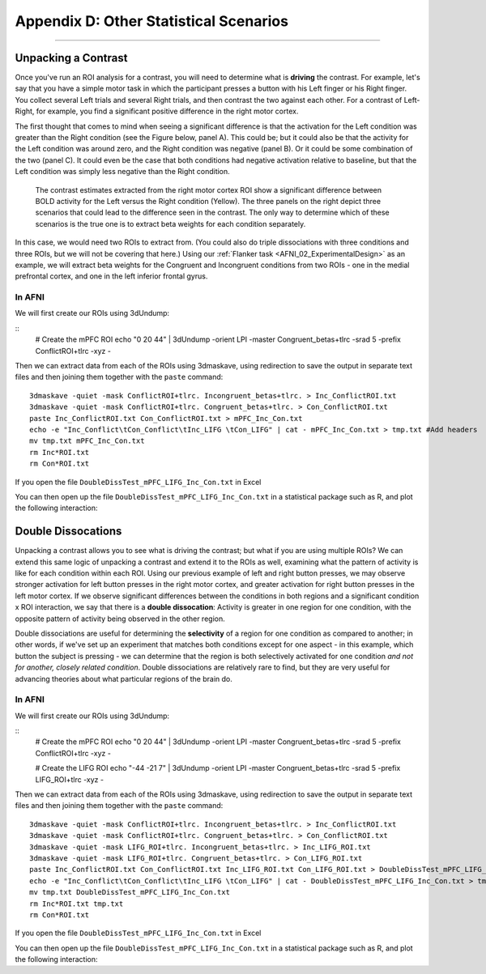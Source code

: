 .. _Appendix_D_OtherStats:

=========================
Appendix D: Other Statistical Scenarios
=========================

---------------------


Unpacking a Contrast
********************

Once you've run an ROI analysis for a contrast, you will need to determine what is **driving** the contrast. For example, let's say that you have a simple motor task in which the participant presses a button with his Left finger or his Right finger. You collect several Left trials and several Right trials, and then contrast the two against each other. For a contrast of Left-Right, for example, you find a significant positive difference in the right motor cortex.

The first thought that comes to mind when seeing a significant difference is that the activation for the Left condition was greater than the Right condition (see the Figure below, panel A). This could be; but it could also be that the activity for the Left condition was around zero, and the Right condition was negative (panel B). Or it could be some combination of the two (panel C). It could even be the case that both conditions had negative activation relative to baseline, but that the Left condition was simply less negative than the Right condition.


.. figure:: AppendixD_UnpackContrast.png
  
  The contrast estimates extracted from the right motor cortex ROI show a significant difference between BOLD activity for the Left versus the Right condition (Yellow). The three panels on the right depict three scenarios that could lead to the difference seen in the contrast. The only way to determine which of these scenarios is the true one is to extract beta weights for each condition separately.
  
In this case, we would need two ROIs to extract from. (You could also do triple dissociations with three conditions and three ROIs, but we will not be covering that here.) Using our :ref:`Flanker task <AFNI_02_ExperimentalDesign>` as an example, we will extract beta weights for the Congruent and Incongruent conditions from two ROIs - one in the medial prefrontal cortex, and one in the left inferior frontal gyrus.
  
In AFNI
^^^^^^^

We will first create our ROIs using 3dUndump:

::
  # Create the mPFC ROI
  echo "0 20 44" | 3dUndump -orient LPI -master Congruent_betas+tlrc -srad 5 -prefix ConflictROI+tlrc -xyz - 
  

Then we can extract data from each of the ROIs using 3dmaskave, using redirection to save the output in separate text files and then joining them together with the ``paste`` command:

::

  3dmaskave -quiet -mask ConflictROI+tlrc. Incongruent_betas+tlrc. > Inc_ConflictROI.txt
  3dmaskave -quiet -mask ConflictROI+tlrc. Congruent_betas+tlrc. > Con_ConflictROI.txt
  paste Inc_ConflictROI.txt Con_ConflictROI.txt > mPFC_Inc_Con.txt
  echo -e "Inc_Conflict\tCon_Conflict\tInc_LIFG \tCon_LIFG" | cat - mPFC_Inc_Con.txt > tmp.txt #Add headers
  mv tmp.txt mPFC_Inc_Con.txt
  rm Inc*ROI.txt
  rm Con*ROI.txt

If you open the file ``DoubleDissTest_mPFC_LIFG_Inc_Con.txt`` in Excel

You can then open up the file ``DoubleDissTest_mPFC_LIFG_Inc_Con.txt`` in a statistical package such as R, and plot the following interaction:



Double Dissocations
*******************

Unpacking a contrast allows you to see what is driving the contrast; but what if you are using multiple ROIs? We can extend this same logic of unpacking a contrast and extend it to the ROIs as well, examining what the pattern of activity is like for each condition within each ROI. Using our previous example of left and right button presses, we may observe stronger activation for left button presses in the right motor cortex, and greater activation for right button presses in the left motor cortex. If we observe significant differences between the conditions in both regions and a significant condition x ROI interaction, we say that there is a **double dissocation**: Activity is greater in one region for one condition, with the opposite pattern of activity being observed in the other region.

Double dissociations are useful for determining the **selectivity** of a region for one condition as compared to another; in other words, if we've set up an experiment that matches both conditions except for one aspect - in this example, which button the subject is pressing - we can determine that the region is both selectively activated for one condition *and not for another, closely related condition*. Double dissociations are relatively rare to find, but they are very useful for advancing theories about what particular regions of the brain do.

.. figure:: AppendixD_DoubleDissociation.png



In AFNI
^^^^^^^

We will first create our ROIs using 3dUndump:

::
  # Create the mPFC ROI
  echo "0 20 44" | 3dUndump -orient LPI -master Congruent_betas+tlrc -srad 5 -prefix ConflictROI+tlrc -xyz -
  
  # Create the LIFG ROI
  echo "-44 -21 7" | 3dUndump -orient LPI -master Congruent_betas+tlrc -srad 5 -prefix LIFG_ROI+tlrc -xyz -
  

Then we can extract data from each of the ROIs using 3dmaskave, using redirection to save the output in separate text files and then joining them together with the ``paste`` command:

::

  3dmaskave -quiet -mask ConflictROI+tlrc. Incongruent_betas+tlrc. > Inc_ConflictROI.txt
  3dmaskave -quiet -mask ConflictROI+tlrc. Congruent_betas+tlrc. > Con_ConflictROI.txt
  3dmaskave -quiet -mask LIFG_ROI+tlrc. Incongruent_betas+tlrc. > Inc_LIFG_ROI.txt
  3dmaskave -quiet -mask LIFG_ROI+tlrc. Congruent_betas+tlrc. > Con_LIFG_ROI.txt
  paste Inc_ConflictROI.txt Con_ConflictROI.txt Inc_LIFG_ROI.txt Con_LIFG_ROI.txt > DoubleDissTest_mPFC_LIFG_Inc_Con.txt
  echo -e "Inc_Conflict\tCon_Conflict\tInc_LIFG \tCon_LIFG" | cat - DoubleDissTest_mPFC_LIFG_Inc_Con.txt > tmp.txt #Add headers
  mv tmp.txt DoubleDissTest_mPFC_LIFG_Inc_Con.txt
  rm Inc*ROI.txt tmp.txt
  rm Con*ROI.txt

If you open the file ``DoubleDissTest_mPFC_LIFG_Inc_Con.txt`` in Excel

You can then open up the file ``DoubleDissTest_mPFC_LIFG_Inc_Con.txt`` in a statistical package such as R, and plot the following interaction:

